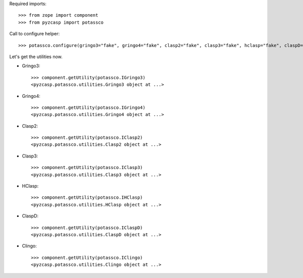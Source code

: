 Required imports::

    >>> from zope import component
    >>> from pyzcasp import potassco
    
Call to configure helper::

    >>> potassco.configure(gringo3="fake", gringo4="fake", clasp2="fake", clasp3="fake", hclasp="fake", claspD="fake", clingo="fake")
    
Let's get the utilities now.

- Gringo3::

    >>> component.getUtility(potassco.IGringo3)
    <pyzcasp.potassco.utilities.Gringo3 object at ...>

- Gringo4::

    >>> component.getUtility(potassco.IGringo4)
    <pyzcasp.potassco.utilities.Gringo4 object at ...>
    
- Clasp2::

    >>> component.getUtility(potassco.IClasp2)
    <pyzcasp.potassco.utilities.Clasp2 object at ...>
    
- Clasp3::

    >>> component.getUtility(potassco.IClasp3)
    <pyzcasp.potassco.utilities.Clasp3 object at ...>
    
- HClasp::
    
    >>> component.getUtility(potassco.IHClasp)
    <pyzcasp.potassco.utilities.HClasp object at ...>
    
- ClaspD::

    >>> component.getUtility(potassco.IClaspD)
    <pyzcasp.potassco.utilities.ClaspD object at ...>
    
- Clingo::

    >>> component.getUtility(potassco.IClingo)
    <pyzcasp.potassco.utilities.Clingo object at ...>
